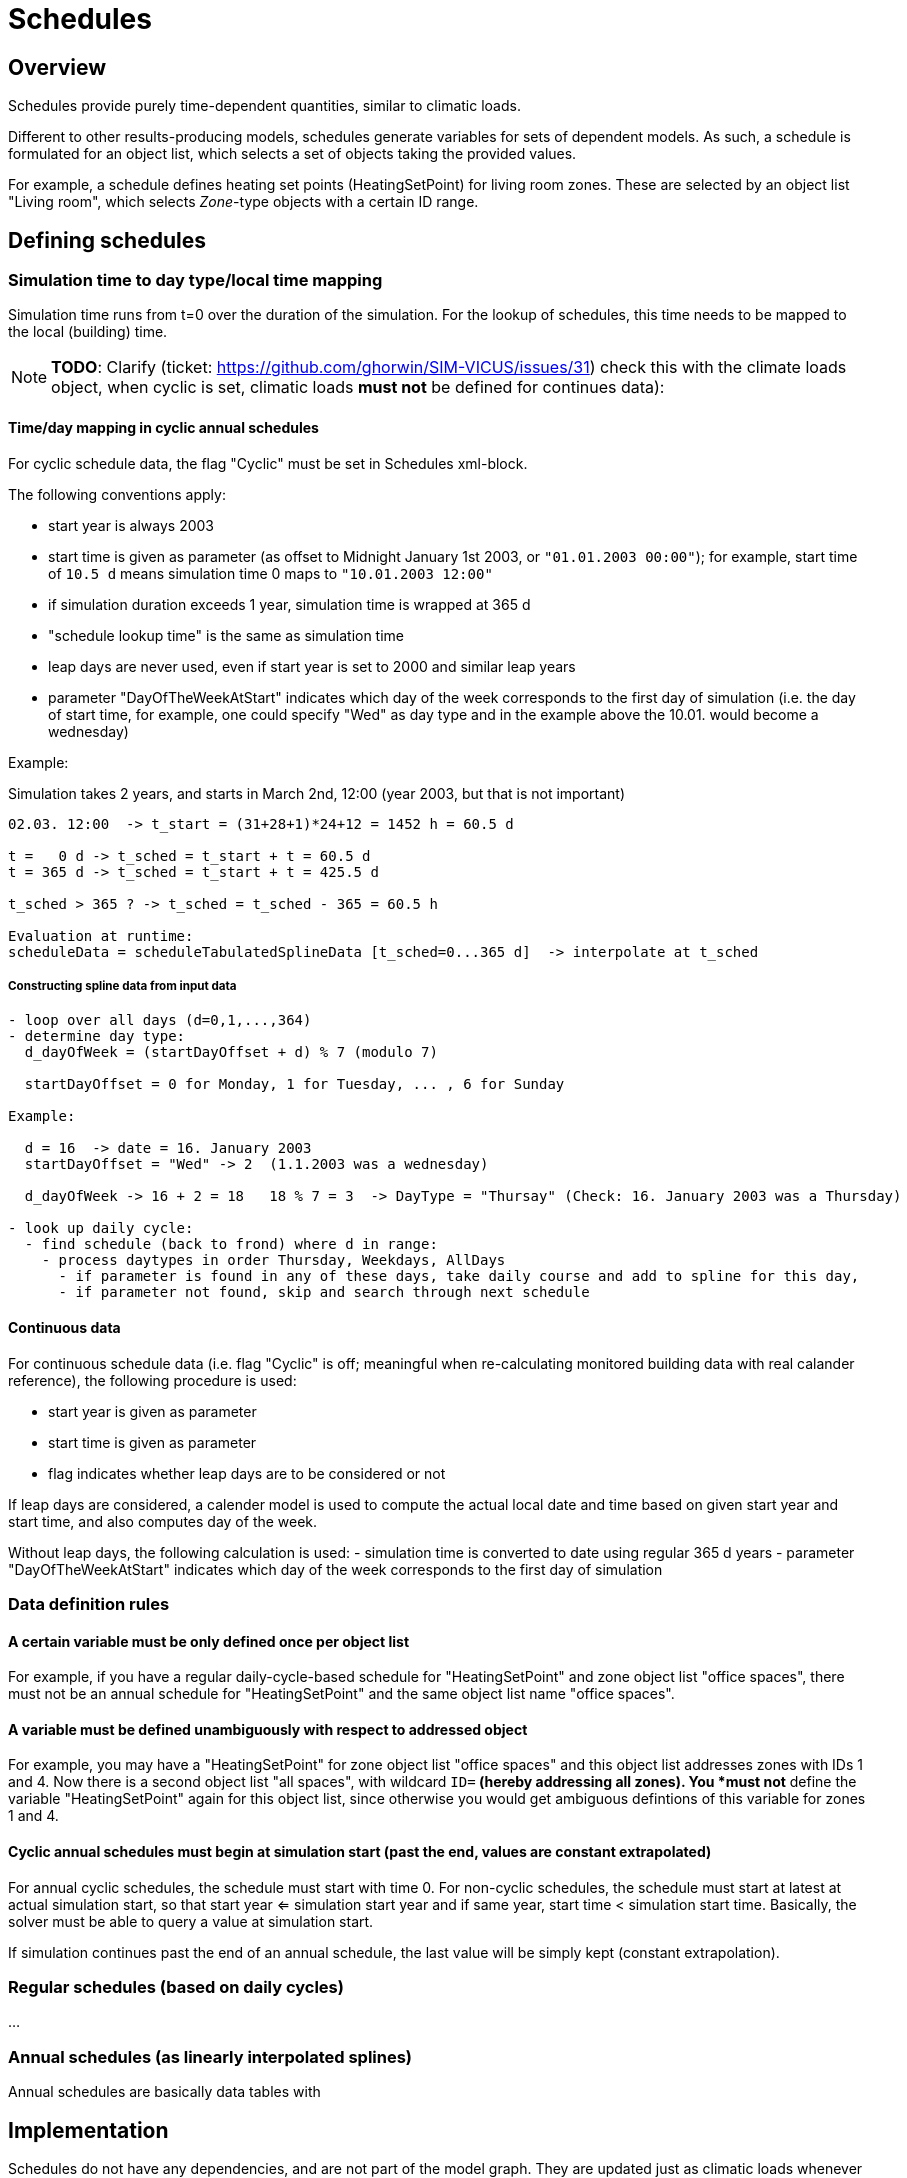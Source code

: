 # Schedules

## Overview

Schedules provide purely time-dependent quantities, similar to climatic loads. 

Different to other results-producing models, schedules generate variables for sets of dependent models. As such, a schedule is formulated for an object list, which selects a set of objects taking the provided values.

For example, a schedule defines heating set points (HeatingSetPoint) for living room zones. These are selected by an object list "Living room", which selects _Zone_-type objects with a certain ID range.


## Defining schedules

### Simulation time to day type/local time mapping

Simulation time runs from t=0 over the duration of the simulation. For the lookup of schedules, this time needs to be mapped to the local (building) time.


[NOTE]
====
**TODO**:
Clarify (ticket: https://github.com/ghorwin/SIM-VICUS/issues/31) check this with the climate loads object, when cyclic is set, climatic loads *must not* be defined for continues data):
====

#### Time/day mapping in cyclic annual schedules

For cyclic schedule data, the flag "Cyclic" must be set in Schedules xml-block.

The following conventions apply:

- start year is always 2003
- start time is given as parameter (as offset to Midnight January 1st 2003, or `"01.01.2003 00:00"`); for example, start time of `10.5 d` means simulation time 0 maps to `"10.01.2003 12:00"`
- if simulation duration exceeds 1 year, simulation time is wrapped at 365 d
- "schedule lookup time" is the same as simulation time
- leap days are never used, even if start year is set to 2000 and similar leap years
- parameter "DayOfTheWeekAtStart" indicates which day of the week corresponds to the first day of simulation (i.e. the day of start time, for example, one could specify "Wed" as day type and in the example above the 10.01. would become a wednesday)

Example:

Simulation takes 2 years, and starts in March 2nd, 12:00  (year 2003, but that is not important)


```
02.03. 12:00  -> t_start = (31+28+1)*24+12 = 1452 h = 60.5 d

t =   0 d -> t_sched = t_start + t = 60.5 d
t = 365 d -> t_sched = t_start + t = 425.5 d

t_sched > 365 ? -> t_sched = t_sched - 365 = 60.5 h

Evaluation at runtime:
scheduleData = scheduleTabulatedSplineData [t_sched=0...365 d]  -> interpolate at t_sched
```

##### Constructing spline data from input data

```
- loop over all days (d=0,1,...,364)
- determine day type:
  d_dayOfWeek = (startDayOffset + d) % 7 (modulo 7)

  startDayOffset = 0 for Monday, 1 for Tuesday, ... , 6 for Sunday
  
Example:
  
  d = 16  -> date = 16. January 2003
  startDayOffset = "Wed" -> 2  (1.1.2003 was a wednesday)
  
  d_dayOfWeek -> 16 + 2 = 18   18 % 7 = 3  -> DayType = "Thursay" (Check: 16. January 2003 was a Thursday)
  
- look up daily cycle:
  - find schedule (back to frond) where d in range:
    - process daytypes in order Thursday, Weekdays, AllDays
      - if parameter is found in any of these days, take daily course and add to spline for this day,
      - if parameter not found, skip and search through next schedule
```




#### Continuous data

For continuous schedule data (i.e. flag "Cyclic" is off; meaningful when re-calculating monitored building data with real calander reference), the following procedure is used:

- start year is given as parameter
- start time is given as parameter
- flag indicates whether leap days are to be considered or not

If leap days are considered, a calender model is used to compute the actual local date and time based on given start year and start time, and also computes day of the week.

Without leap days, the following calculation is used:
- simulation time is converted to date using regular 365 d years
- parameter "DayOfTheWeekAtStart" indicates which day of the week corresponds to the first day of simulation


### Data definition rules

#### A certain variable must be only defined once per object list

For example, if you have a regular daily-cycle-based schedule for "HeatingSetPoint" and zone object list "office spaces", there must not be an annual schedule for "HeatingSetPoint" and the same object list name "office spaces". 

#### A variable must be defined unambiguously with respect to addressed object

For example, you may have a "HeatingSetPoint" for zone object list "office spaces" and this object list addresses zones with IDs 1 and 4. Now there is a second object list "all spaces", with wildcard `ID=*` (hereby addressing all zones). You *must not* define the variable "HeatingSetPoint" again for this object list, since otherwise you would get ambiguous defintions of this variable for zones 1 and 4.

#### Cyclic annual schedules must begin at simulation start (past the end, values are constant extrapolated)

For annual cyclic schedules, the schedule must start with time 0. For non-cyclic schedules, the schedule must start at latest at actual simulation start, so that start year <= simulation start year and if same year, start time < simulation start time. Basically, the solver must be able to query a value at simulation start.

If simulation continues past the end of an annual schedule, the last value will be simply kept (constant extrapolation).


### Regular schedules (based on daily cycles)
...

### Annual schedules (as linearly interpolated splines)

Annual schedules are basically data tables with 


## Implementation

Schedules do not have any dependencies, and are not part of the model graph. They are updated just as climatic loads whenever time changes.

Instead of generated a (potentially large) set of variables for each object adressed by the object list, schedules provide result variable slots for each object list and scheduled quantity. The individual model instances requesting their scheduled parameters share the same variable slot.

For example, two zones of the same object list request a variable reference (pointer to variable slot) from the schedule object, and will get the same pointer for the same variable.

Schedules do not implement the regular model interfaces and are not included in the model graph. Instead, they are handled in a special way by the framework.

### Variable lookup

1. Schedules define variables for object lists.
2. Object lists address a range of objects based on filter criteria, such as object reference type (e.g. Zone, ConstructionInstance, Interface), and id group/range (a set of IDs)

When a certain object (e.g. a zone with a given ID) wants to get access to a parameter defined for it, a `ValueReference` can be created with:

- reference type = `ZONE`
- id = zone-id
- variable_name = required scheduled parameter name

and the schedule object may then lookup the variable as follows:

- cycle through all known object lists (i.e. object lists used in schedule definitions)
- check if reference type matches, and if id-name is in ID group of object list
- if object list was found, resolve variable name (from enumeration `Results`)
- search map for this parameter name for a key that matches the object list's name
- if match was found, return offset/pointer to the respective result variable
- in all other cases, return nullptr

### Variable lookup for outputs/lookup by schedule name

It may be possible to directly reference a scheduled parameter without going through the zone first. In this case, there is the problem, that an input reference cannot hold both quantity name *and* object list name.

With the current data structure it is not possible, to identify a quantity and objectlist by separate data members. Hence, we need to combine the information into the quantity name.

Such a reference could look like:

- reference type = `SCHEDULE` (or `OBJECT_LIST`???)
- id = 0 (unused)
- variable_name = <object list name>.<required scheduled parameter name>

For example. "All zones.HeatingSetPoint" would address the variable "HeatingSetPoint" defined for object list "All zones". Naturally, this implies that . characters are forbidden as object list or variable names.




## Variable list

```

	/*! Available quantities from schedules.
		While this enum could be moved to NANDRAD::Schedule, we keep it here to reuse DefaultModel implementation
		for generating QuantityDescriptions.
	*/
	enum Results {
		R_HeatingSetPointTemperature,			// Keyword: HeatingSetPointTemperature				[C]			'Setpoint temperature for heating.'
		R_CoolingSetPointTemperature,			// Keyword: CoolingSetPointTemperature				[C]			'Setpoint temperature for cooling.'
		R_AirConditionSetPointTemperature,		// Keyword: AirConditionSetPointTemperature			[C]			'Setpoint temperature for air conditioning.'
		R_AirConditionSetPointRelativeHumidity,	// Keyword: AirConditionSetPointRelativeHumidity	[%]			'Setpoint relative humidity for air conditioning.'
		R_AirConditionSetPointMassFlux,			// Keyword: AirConditionSetPointMassFlux			[kg/s]		'Setpoint mass flux for air conditioning.'
		R_HeatingLoad,							// Keyword: HeatingLoad								[W]			'Heating load.'
		R_ThermalLoad,							// Keyword: ThermalLoad								[W]			'Thermal load (positive or negative).'
		R_MoistureLoad,							// Keyword: MoistureLoad							[g/h]		'Moisture load.'
		R_CoolingPower,							// Keyword: CoolingPower							[W]			'Cooling power.'
		R_LightingPower,						// Keyword: LightingPower							[W]			'Lighting power.'
		R_DomesticWaterSetpointTemperature,		// Keyword: DomesticWaterSetpointTemperature		[C]			'Setpoint temperature for domestic water.'
		R_DomesticWaterMassFlow,				// Keyword: DomesticWaterMassFlow					[kg/s]		'Domestic water demand mass flow for the complete zone (hot water and equipment).'
		R_ThermalEnergyLossPerPerson,			// Keyword: ThermalEnergyLossPerPerson				[W/Person]	'Energy of a single persons activities that is not available as thermal heat.'
		R_TotalEnergyProductionPerPerson,		// Keyword: TotalEnergyProductionPerPerson			[W/Person]	'Total energy production of a single persons body at a certain activity.'
		R_MoistureReleasePerPerson,				// Keyword: MoistureReleasePerPerson				[kg/s]		'Moisture release of a single persons body at a certain activity.'
		R_CO2EmissionPerPerson,					// Keyword: CO2EmissionPerPerson					[kg/s]		'CO2 emission mass flux of a single person at a certain activity.'
		R_MassFluxRate,							// Keyword: MassFluxRate							[---]		'Fraction of real mass flux to maximum  mass flux for different day times.'
		R_PressureHead,							// Keyword: PressureHead							[Pa]		'Supply pressure head of a pump.'
		R_OccupancyRate,						// Keyword: OccupancyRate							[---]		'Fraction of real occupancy to maximum  occupancy for different day times.'
		R_EquipmentUtilizationRatio,			// Keyword: EquipmentUtilizationRatio				[---]		'Ratio of usage for existing electric equipment.'
		R_LightingUtilizationRatio,				// Keyword: LightingUtilizationRatio				[---]		'Ratio of usage for lighting.'
		R_MaximumSolarRadiationIntensity,		// Keyword: MaximumSolarRadiationIntensity			[W/m2]		'Maximum solar radiation intensity before shading is activated.'
		R_UserVentilationAirChangeRate,			// Keyword: UserVentilationAirChangeRate			[1/h]		'Exchange rate for natural ventilation.'
		R_UserVentilationComfortAirChangeRate,	// Keyword: UserVentilationComfortAirChangeRate		[1/h]		'Maximum air change rate = offset for user comfort.'
		R_UserVentilationMinimumRoomTemperature,// Keyword: UserVentilationMinimumRoomTemperature	[C]			'Temperature limit over which comfort ventilation is activated.'
		R_UserVentilationMaximumRoomTemperature,// Keyword: UserVentilationMaximumRoomTemperature	[C]			'Temperature limit below which comfort ventilation is activated.'
		R_InfiltrationAirChangeRate,			// Keyword: InfiltrationAirChangeRate				[1/h]		'Exchange rate for infiltration.'
		R_ShadingFactor,						// Keyword: ShadingFactor							[---]		'Shading factor [0...1].'
		NUM_R
	};
	```